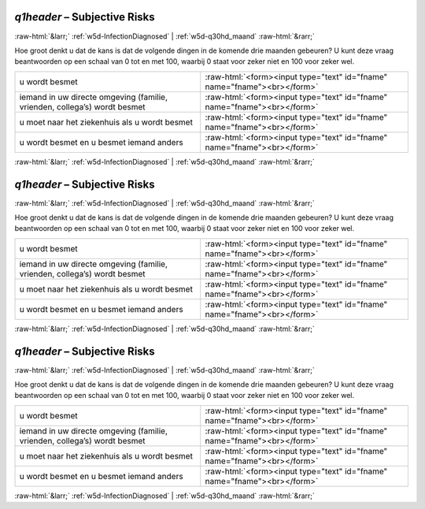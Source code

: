 .. _w5d-q1header: 

 
 .. role:: raw-html(raw) 
        :format: html 
 
`q1header` – Subjective Risks
======================================== 


:raw-html:`&larr;` :ref:`w5d-InfectionDiagnosed` | :ref:`w5d-q30hd_maand` :raw-html:`&rarr;` 
 

Hoe groot denkt u dat de kans is dat de volgende dingen in de komende drie maanden gebeuren?
U kunt deze vraag beantwoorden op een schaal van 0 tot en met 100, waarbij 0 staat voor zeker niet en 100 voor zeker wel.
 
.. csv-table:: 
   :delim: | 
 
           u wordt besmet | :raw-html:`<form><input type="text" id="fname" name="fname"><br></form>` 
           iemand in uw directe omgeving (familie, vrienden, collega’s) wordt besmet | :raw-html:`<form><input type="text" id="fname" name="fname"><br></form>` 
           u moet naar het ziekenhuis als u wordt besmet | :raw-html:`<form><input type="text" id="fname" name="fname"><br></form>` 
           u wordt besmet en u besmet iemand anders | :raw-html:`<form><input type="text" id="fname" name="fname"><br></form>` 

.. image:: ../_screenshots/w5-q1header.png 


:raw-html:`&larr;` :ref:`w5d-InfectionDiagnosed` | :ref:`w5d-q30hd_maand` :raw-html:`&rarr;` 
 
.. _w5d-q1header: 

 
 .. role:: raw-html(raw) 
        :format: html 
 
`q1header` – Subjective Risks
======================================== 


:raw-html:`&larr;` :ref:`w5d-InfectionDiagnosed` | :ref:`w5d-q30hd_maand` :raw-html:`&rarr;` 
 

Hoe groot denkt u dat de kans is dat de volgende dingen in de komende drie maanden gebeuren?
U kunt deze vraag beantwoorden op een schaal van 0 tot en met 100, waarbij 0 staat voor zeker niet en 100 voor zeker wel.
 
.. csv-table:: 
   :delim: | 
 
           u wordt besmet | :raw-html:`<form><input type="text" id="fname" name="fname"><br></form>` 
           iemand in uw directe omgeving (familie, vrienden, collega’s) wordt besmet | :raw-html:`<form><input type="text" id="fname" name="fname"><br></form>` 
           u moet naar het ziekenhuis als u wordt besmet | :raw-html:`<form><input type="text" id="fname" name="fname"><br></form>` 
           u wordt besmet en u besmet iemand anders | :raw-html:`<form><input type="text" id="fname" name="fname"><br></form>` 

.. image:: ../_screenshots/w5-q1header.png 


:raw-html:`&larr;` :ref:`w5d-InfectionDiagnosed` | :ref:`w5d-q30hd_maand` :raw-html:`&rarr;` 
 
.. _w5d-q1header: 

 
 .. role:: raw-html(raw) 
        :format: html 
 
`q1header` – Subjective Risks
======================================== 


:raw-html:`&larr;` :ref:`w5d-InfectionDiagnosed` | :ref:`w5d-q30hd_maand` :raw-html:`&rarr;` 
 

Hoe groot denkt u dat de kans is dat de volgende dingen in de komende drie maanden gebeuren?
U kunt deze vraag beantwoorden op een schaal van 0 tot en met 100, waarbij 0 staat voor zeker niet en 100 voor zeker wel.
 
.. csv-table:: 
   :delim: | 
 
           u wordt besmet | :raw-html:`<form><input type="text" id="fname" name="fname"><br></form>` 
           iemand in uw directe omgeving (familie, vrienden, collega’s) wordt besmet | :raw-html:`<form><input type="text" id="fname" name="fname"><br></form>` 
           u moet naar het ziekenhuis als u wordt besmet | :raw-html:`<form><input type="text" id="fname" name="fname"><br></form>` 
           u wordt besmet en u besmet iemand anders | :raw-html:`<form><input type="text" id="fname" name="fname"><br></form>` 

.. image:: ../_screenshots/w5-q1header.png 


:raw-html:`&larr;` :ref:`w5d-InfectionDiagnosed` | :ref:`w5d-q30hd_maand` :raw-html:`&rarr;` 
 
